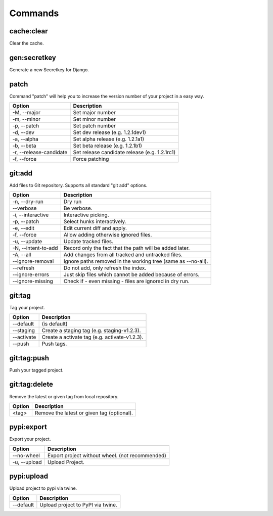 ========
Commands
========


cache:clear
-----------
Clear the cache.


gen:secretkey
-------------
Generate a new Secretkey for Django.


patch
-----
Command "patch" will help you to increase the version number of your project in a easy way.

+---------------------------+-----------------------------------------------+
| Option                    | Description                                   |
+===========================+===============================================+
| -M, --major               | Set major number                              |
+---------------------------+-----------------------------------------------+
| -m, --minor               | Set minor number                              |
+---------------------------+-----------------------------------------------+
| -p, --patch               | Set patch number                              |
+---------------------------+-----------------------------------------------+
| -d, --dev                 | Set dev release (e.g. 1.2.1dev1)              |
+---------------------------+-----------------------------------------------+
| -a, --alpha               | Set alpha release (e.g. 1.2.1a1)              |
+---------------------------+-----------------------------------------------+
| -b, --beta                | Set beta release (e.g. 1.2.1b1)               |
+---------------------------+-----------------------------------------------+
| -r, --release-candidate   | Set release candidate release (e.g. 1.2.1rc1) |
+---------------------------+-----------------------------------------------+
| -f, --force               | Force patching                                |
+---------------------------+-----------------------------------------------+


git:add
-------
Add files to Git repository. Supports all standard "git add" options.

+---------------------------+-----------------------------------------------+
| Option                    | Description                                   |
+===========================+===============================================+
| -n, --dry-run             | Dry run                                       |
+---------------------------+-----------------------------------------------+
| --verbose                 | Be verbose.                                   |
+---------------------------+-----------------------------------------------+
| -i, --interactive         | Interactive picking.                          |
+---------------------------+-----------------------------------------------+
| -p, --patch               | Select hunks interactively.                   |
+---------------------------+-----------------------------------------------+
| -e, --edit                | Edit current diff and apply.                  |
+---------------------------+-----------------------------------------------+
| -f, --force               | Allow adding otherwise ignored files.         |
+---------------------------+-----------------------------------------------+
| -u, --update              | Update tracked files.                         |
+---------------------------+-----------------------------------------------+
| -N, --intent-to-add       | Record only the fact that the path will be    |
|                           | added later.                                  |
+---------------------------+-----------------------------------------------+
| -A, --all                 | Add changes from all tracked and untracked    |
|                           | files.                                        |
+---------------------------+-----------------------------------------------+
| --ignore-removal          | Ignore paths removed in the working tree      |
|                           | (same as --no-all).                           |
+---------------------------+-----------------------------------------------+
| --refresh                 | Do not add, only refresh the index.           |
+---------------------------+-----------------------------------------------+
| --ignore-errors           | Just skip files which cannot be added because |
|                           | of errors.                                    |
+---------------------------+-----------------------------------------------+
| --ignore-missing          | Check if - even missing - files are ignored   |
|                           | in dry run.                                   |
+---------------------------+-----------------------------------------------+


git:tag
-------
Tag your project.

+---------------------------+-----------------------------------------------+
| Option                    | Description                                   |
+===========================+===============================================+
| --default                 | (is default)                                  |
+---------------------------+-----------------------------------------------+
| --staging                 | Create a staging tag (e.g. staging-v1.2.3).   |
+---------------------------+-----------------------------------------------+
| --activate                | Create a activate tag (e.g. activate-v1.2.3). |
+---------------------------+-----------------------------------------------+
| --push                    | Push tags.                                    |
+---------------------------+-----------------------------------------------+


git:tag:push
------------
Push your tagged project.


git:tag:delete
--------------
Remove the latest or given tag from local repository.

+---------------------------+-----------------------------------------------+
| Option                    | Description                                   |
+===========================+===============================================+
| <tag>                     | Remove the latest or given tag (optional).    |
+---------------------------+-----------------------------------------------+


pypi:export
-----------
Export your project.

+---------------------------+-----------------------------------------------+
| Option                    | Description                                   |
+===========================+===============================================+
| --no-wheel                | Export project without wheel.                 |
|                           | (not recommended)                             |
+---------------------------+-----------------------------------------------+
| -u, --upload              | Upload Project.                               |
+---------------------------+-----------------------------------------------+


pypi:upload
-----------
Upload project to pypi via twine.

+---------------------------+-----------------------------------------------+
| Option                    | Description                                   |
+===========================+===============================================+
| --default                 | Upload project to PyPI via twine.             |
+---------------------------+-----------------------------------------------+
